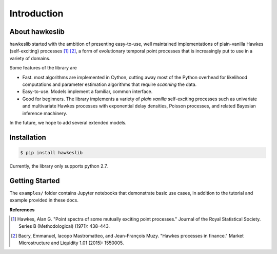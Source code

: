 Introduction
================

.. image:: https://travis-ci.org/canerturkmen/hawkeslib.svg?branch=master
   :target: https://travis-ci.org/canerturkmen/hawkeslib
.. image:: https://img.shields.io/badge/License-MIT-blue.svg
   :target: https://opensource.org/licenses/MIT

About hawkeslib
----------------

hawkeslib started with the ambition of presenting easy-to-use, well maintained
implementations of plain-vanilla Hawkes (self-exciting) processes [1]_ [2]_, a form of evolutionary
temporal point processes that is increasingly put to use in a variety of domains.

Some features of the library are

* Fast. most algorithms are implemented in Cython, cutting away most of the Python
  overhead for likelihood computations and parameter estimation algorithms that require
  *scanning* the data.
* Easy-to-use. Models implement a familiar, common interface.
* Good for beginners. The library implements a variety of *plain vanilla* self-exciting
  processes such as univariate and multivariate Hawkes processes with exponential delay
  densities, Poisson processes, and related Bayesian inference machinery.

In the future, we hope to add several extended models.

Installation
----------------

.. code-block:: bash

   $ pip install hawkeslib

Currently, the library only supports python 2.7.

Getting Started
-----------------

The ``examples/`` folder contains Jupyter notebooks that demonstrate basic use cases,
in addition to the tutorial and example provided in these docs.


**References**

.. [1] Hawkes, Alan G. "Point spectra of some mutually exciting point processes." Journal of the Royal
   Statistical Society. Series B (Methodological) (1971): 438-443.
.. [2] Bacry, Emmanuel, Iacopo Mastromatteo, and Jean-François Muzy. "Hawkes processes in finance."
   Market Microstructure and Liquidity 1.01 (2015): 1550005.